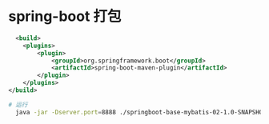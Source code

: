 * spring-boot 打包
#+begin_src xml
      <build>
        <plugins>
            <plugin>
                <groupId>org.springframework.boot</groupId>
                <artifactId>spring-boot-maven-plugin</artifactId>
            </plugin>
        </plugins>
    </build>
#+end_src

#+begin_src sh
  # 运行
    java -jar -Dserver.port=8888 ./springboot-base-mybatis-02-1.0-SNAPSHOT.jar
#+end_src
